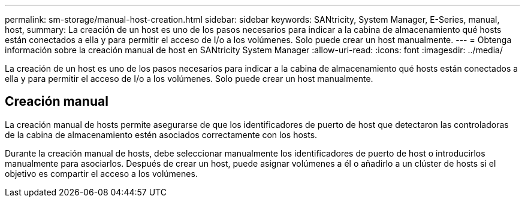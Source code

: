 ---
permalink: sm-storage/manual-host-creation.html 
sidebar: sidebar 
keywords: SANtricity, System Manager, E-Series, manual, host, 
summary: La creación de un host es uno de los pasos necesarios para indicar a la cabina de almacenamiento qué hosts están conectados a ella y para permitir el acceso de I/o a los volúmenes. Solo puede crear un host manualmente. 
---
= Obtenga información sobre la creación manual de host en SANtricity System Manager
:allow-uri-read: 
:icons: font
:imagesdir: ../media/


[role="lead"]
La creación de un host es uno de los pasos necesarios para indicar a la cabina de almacenamiento qué hosts están conectados a ella y para permitir el acceso de I/o a los volúmenes. Solo puede crear un host manualmente.



== Creación manual

La creación manual de hosts permite asegurarse de que los identificadores de puerto de host que detectaron las controladoras de la cabina de almacenamiento estén asociados correctamente con los hosts.

Durante la creación manual de hosts, debe seleccionar manualmente los identificadores de puerto de host o introducirlos manualmente para asociarlos. Después de crear un host, puede asignar volúmenes a él o añadirlo a un clúster de hosts si el objetivo es compartir el acceso a los volúmenes.
